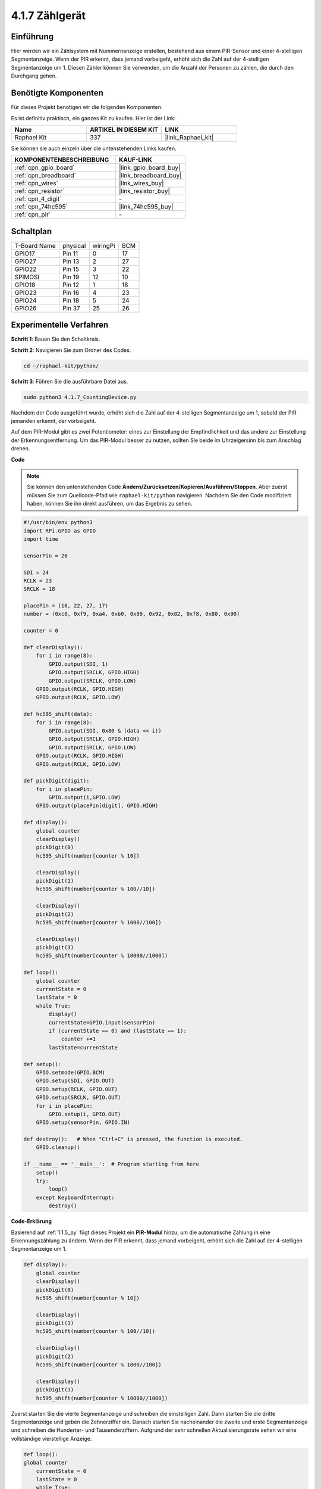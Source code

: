 .. _4.1.7_py:

4.1.7 Zählgerät
=========================================

Einführung
-----------------

Hier werden wir ein Zählsystem mit Nummernanzeige erstellen, bestehend aus einem 
PIR-Sensor und einer 4-stelligen Segmentanzeige. Wenn der PIR erkennt, 
dass jemand vorbeigeht, erhöht sich die Zahl auf der 4-stelligen Segmentanzeige um 1. Diesen Zähler können Sie verwenden, um die Anzahl der Personen zu zählen, die durch den Durchgang gehen.

Benötigte Komponenten
------------------------------

Für dieses Projekt benötigen wir die folgenden Komponenten.

.. image:: ../img/list_Counting_Device1.png
    :align: center

.. image:: ../img/list_Counting_Device2.png
    :align: center

Es ist definitiv praktisch, ein ganzes Kit zu kaufen. Hier ist der Link:

.. list-table::
    :widths: 20 20 20
    :header-rows: 1

    *   - Name	
        - ARTIKEL IN DIESEM KIT
        - LINK
    *   - Raphael Kit
        - 337
        - |link_Raphael_kit|

Sie können sie auch einzeln über die untenstehenden Links kaufen.

.. list-table::
    :widths: 30 20
    :header-rows: 1

    *   - KOMPONENTENBESCHREIBUNG
        - KAUF-LINK

    *   - :ref:`cpn_gpio_board`
        - |link_gpio_board_buy|
    *   - :ref:`cpn_breadboard`
        - |link_breadboard_buy|
    *   - :ref:`cpn_wires`
        - |link_wires_buy|
    *   - :ref:`cpn_resistor`
        - |link_resistor_buy|
    *   - :ref:`cpn_4_digit`
        - \-
    *   - :ref:`cpn_74hc595`
        - |link_74hc595_buy|
    *   - :ref:`cpn_pir`
        - \-

Schaltplan
----------------------

============ ======== ======== ===
T-Board Name physical wiringPi BCM
GPIO17       Pin 11   0        17
GPIO27       Pin 13   2        27
GPIO22       Pin 15   3        22
SPIMOSI      Pin 19   12       10
GPIO18       Pin 12   1        18
GPIO23       Pin 16   4        23
GPIO24       Pin 18   5        24
GPIO26       Pin 37   25       26
============ ======== ======== ===

.. image:: ../img/Schematic_three_one1.png
   :align: center

Experimentelle Verfahren
-----------------------------

**Schritt 1**: Bauen Sie den Schaltkreis.

.. image:: ../img/image235.png

**Schritt 2**: Navigieren Sie zum Ordner des Codes.

.. raw:: html

   <run></run>

.. code-block::

    cd ~/raphael-kit/python/

**Schritt 3**: Führen Sie die ausführbare Datei aus.

.. raw:: html

   <run></run>

.. code-block::

    sudo python3 4.1.7_CountingDevice.py

Nachdem der Code ausgeführt wurde, erhöht sich die Zahl auf der 4-stelligen Segmentanzeige um 1, sobald der PIR jemanden erkennt, der vorbeigeht.

Auf dem PIR-Modul gibt es zwei Potentiometer: eines zur Einstellung der Empfindlichkeit und das andere zur Einstellung der Erkennungsentfernung. Um das PIR-Modul besser zu nutzen, sollten Sie beide im Uhrzeigersinn bis zum Anschlag drehen.

.. image:: ../img/PIR_TTE.png
    :width: 400
    :align: center

**Code**

.. note::
    Sie können den untenstehenden Code **Ändern/Zurücksetzen/Kopieren/Ausführen/Stoppen**. Aber zuerst müssen Sie zum Quellcode-Pfad wie ``raphael-kit/python`` navigieren. Nachdem Sie den Code modifiziert haben, können Sie ihn direkt ausführen, um das Ergebnis zu sehen.

.. raw:: html

    <run></run>

.. code-block:: python

    #!/usr/bin/env python3
    import RPi.GPIO as GPIO
    import time

    sensorPin = 26

    SDI = 24
    RCLK = 23
    SRCLK = 18

    placePin = (10, 22, 27, 17)
    number = (0xc0, 0xf9, 0xa4, 0xb0, 0x99, 0x92, 0x82, 0xf8, 0x80, 0x90)

    counter = 0

    def clearDisplay():
        for i in range(8):
            GPIO.output(SDI, 1)
            GPIO.output(SRCLK, GPIO.HIGH)
            GPIO.output(SRCLK, GPIO.LOW)
        GPIO.output(RCLK, GPIO.HIGH)
        GPIO.output(RCLK, GPIO.LOW)    

    def hc595_shift(data): 
        for i in range(8):
            GPIO.output(SDI, 0x80 & (data << i))
            GPIO.output(SRCLK, GPIO.HIGH)
            GPIO.output(SRCLK, GPIO.LOW)
        GPIO.output(RCLK, GPIO.HIGH)
        GPIO.output(RCLK, GPIO.LOW)

    def pickDigit(digit):
        for i in placePin:
            GPIO.output(i,GPIO.LOW)
        GPIO.output(placePin[digit], GPIO.HIGH)

    def display():
        global counter                    
        clearDisplay() 
        pickDigit(0)  
        hc595_shift(number[counter % 10])

        clearDisplay()
        pickDigit(1)
        hc595_shift(number[counter % 100//10])

        clearDisplay()
        pickDigit(2)
        hc595_shift(number[counter % 1000//100])

        clearDisplay()
        pickDigit(3)
        hc595_shift(number[counter % 10000//1000])

    def loop():
        global counter
        currentState = 0
        lastState = 0
        while True:
            display()
            currentState=GPIO.input(sensorPin)
            if (currentState == 0) and (lastState == 1):
                counter +=1
            lastState=currentState

    def setup():
        GPIO.setmode(GPIO.BCM)
        GPIO.setup(SDI, GPIO.OUT)
        GPIO.setup(RCLK, GPIO.OUT)
        GPIO.setup(SRCLK, GPIO.OUT)
        for i in placePin:
            GPIO.setup(i, GPIO.OUT)
        GPIO.setup(sensorPin, GPIO.IN)

    def destroy():   # When "Ctrl+C" is pressed, the function is executed.
        GPIO.cleanup()

    if __name__ == '__main__':  # Program starting from here
        setup()
        try:
            loop()
        except KeyboardInterrupt:
            destroy()

**Code-Erklärung**

Basierend auf :ref:`1.1.5_py` fügt dieses Projekt ein **PIR-Modul** hinzu, um die automatische Zählung in eine Erkennungszählung zu ändern. Wenn der PIR erkennt, dass jemand vorbeigeht, erhöht sich die Zahl auf der 4-stelligen Segmentanzeige um 1.

.. code-block:: python

    def display():
        global counter                    
        clearDisplay() 
        pickDigit(0)  
        hc595_shift(number[counter % 10])

        clearDisplay()
        pickDigit(1)
        hc595_shift(number[counter % 100//10])

        clearDisplay()
        pickDigit(2)
        hc595_shift(number[counter % 1000//100])

        clearDisplay()
        pickDigit(3)
        hc595_shift(number[counter % 10000//1000])

Zuerst starten Sie die vierte Segmentanzeige und schreiben die einstelligen Zahl. Dann starten Sie die dritte Segmentanzeige und geben die Zehnerziffer ein. Danach starten Sie nacheinander die zweite und erste Segmentanzeige und schreiben die Hunderter- und Tausenderziffern. Aufgrund der sehr schnellen Aktualisierungsrate sehen wir eine vollständige vierstellige Anzeige.

.. code-block:: python

    def loop():
    global counter
        currentState = 0
        lastState = 0
        while True:
            display()
            currentState=GPIO.input(sensorPin)
            if (currentState == 0) and (lastState == 1):
                counter +=1
            lastState=currentState 

Dies ist die Hauptfunktion: Sie zeigt die Zahl auf der 4-stelligen Segmentanzeige an und liest den PIR-Wert aus. Wenn der PIR erkennt, dass jemand vorbeigeht, erhöht sich die Zahl auf der 4-stelligen Segmentanzeige um 1.

Phänomen-Bild
-------------------------

.. image:: ../img/image236.jpeg
   :align: center
